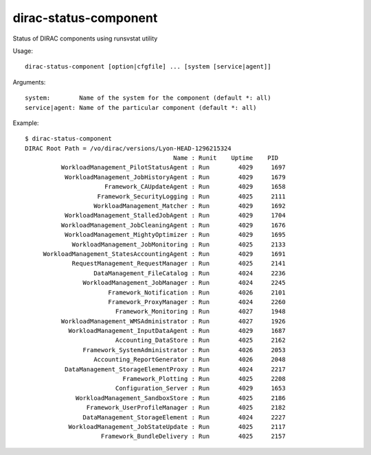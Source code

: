 .. _admin_dirac-status-component:

======================
dirac-status-component
======================

Status of DIRAC components using runsvstat utility

Usage::

  dirac-status-component [option|cfgfile] ... [system [service|agent]]

Arguments::

  system:        Name of the system for the component (default *: all)
  service|agent: Name of the particular component (default *: all)

Example::

  $ dirac-status-component
  DIRAC Root Path = /vo/dirac/versions/Lyon-HEAD-1296215324
                                           Name : Runit    Uptime    PID
            WorkloadManagement_PilotStatusAgent : Run        4029     1697
             WorkloadManagement_JobHistoryAgent : Run        4029     1679
                        Framework_CAUpdateAgent : Run        4029     1658
                      Framework_SecurityLogging : Run        4025     2111
                     WorkloadManagement_Matcher : Run        4029     1692
             WorkloadManagement_StalledJobAgent : Run        4029     1704
            WorkloadManagement_JobCleaningAgent : Run        4029     1676
             WorkloadManagement_MightyOptimizer : Run        4029     1695
               WorkloadManagement_JobMonitoring : Run        4025     2133
       WorkloadManagement_StatesAccountingAgent : Run        4029     1691
               RequestManagement_RequestManager : Run        4025     2141
                     DataManagement_FileCatalog : Run        4024     2236
                  WorkloadManagement_JobManager : Run        4024     2245
                         Framework_Notification : Run        4026     2101
                         Framework_ProxyManager : Run        4024     2260
                           Framework_Monitoring : Run        4027     1948
            WorkloadManagement_WMSAdministrator : Run        4027     1926
              WorkloadManagement_InputDataAgent : Run        4029     1687
                           Accounting_DataStore : Run        4025     2162
                  Framework_SystemAdministrator : Run        4026     2053
                     Accounting_ReportGenerator : Run        4026     2048
             DataManagement_StorageElementProxy : Run        4024     2217
                             Framework_Plotting : Run        4025     2208
                           Configuration_Server : Run        4029     1653
                WorkloadManagement_SandboxStore : Run        4025     2186
                   Framework_UserProfileManager : Run        4025     2182
                  DataManagement_StorageElement : Run        4024     2227
              WorkloadManagement_JobStateUpdate : Run        4025     2117
                       Framework_BundleDelivery : Run        4025     2157
